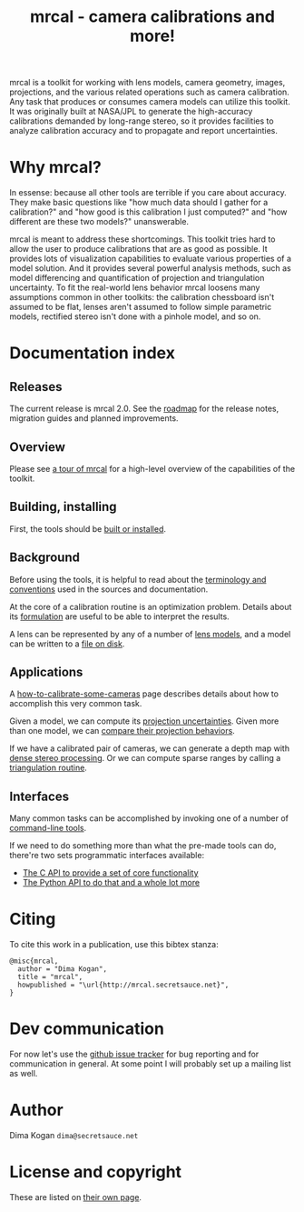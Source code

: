 #+title: mrcal - camera calibrations and more!

mrcal is a toolkit for working with lens models, camera geometry, images,
projections, and the various related operations such as camera calibration. Any
task that produces or consumes camera models can utilize this toolkit. It was
originally built at NASA/JPL to generate the high-accuracy calibrations demanded
by long-range stereo, so it provides facilities to analyze calibration accuracy
and to propagate and report uncertainties.

* Why mrcal?
In essense: because all other tools are terrible if you care about accuracy.
They make basic questions like "how much data should I gather for a
calibration?" and "how good is this calibration I just computed?" and "how
different are these two models?" unanswerable.

mrcal is meant to address these shortcomings. This toolkit tries hard to allow
the user to produce calibrations that are as good as possible. It provides lots
of visualization capabilities to evaluate various properties of a model
solution. And it provides several powerful analysis methods, such as model
differencing and quantification of projection and triangulation uncertainty. To
fit the real-world lens behavior mrcal loosens many assumptions common in other
toolkits: the calibration chessboard isn't assumed to be flat, lenses aren't
assumed to follow simple parametric models, rectified stereo isn't done with a
pinhole model, and so on.

* Documentation index
** Releases
The current release is mrcal 2.0. See the [[file:roadmap.org][roadmap]] for the release notes,
migration guides and planned improvements.

** Overview
Please see [[file:tour.org][a tour of mrcal]] for a high-level overview of the capabilities of the
toolkit.

** Building, installing
First, the tools should be [[file:install.org][built or installed]].

** Background
Before using the tools, it is helpful to read about the [[file:conventions.org][terminology and
conventions]] used in the sources and documentation.

At the core of a calibration routine is an optimization problem. Details about
its [[file:formulation.org][formulation]] are useful to be able to interpret the results.

A lens can be represented by any of a number of [[file:lensmodels.org][lens models]], and a model can be
written to a [[file:cameramodels.org][file on disk]].

** Applications
A [[file:how-to-calibrate.org][how-to-calibrate-some-cameras]] page describes details about how to accomplish
this very common task.

Given a model, we can compute its [[file:uncertainty.org][projection uncertainties]]. Given more than one
model, we can [[file:differencing.org][compare their projection behaviors]].

If we have a calibrated pair of cameras, we can generate a depth map with [[file:stereo.org][dense
stereo processing]]. Or we can compute sparse ranges by calling a [[file:triangulation.org][triangulation
routine]].

** Interfaces
Many common tasks can be accomplished by invoking one of a number of
[[file:commandline-tools.org][command-line tools]].

If we need to do something more than what the pre-made tools can do, there're
two sets programmatic interfaces available:

- [[file:c-api.org][The C API to provide a set of core functionality]]
- [[file:python-api.org][The Python API to do that and a whole lot more]]

* Citing
To cite this work in a publication, use this bibtex stanza:

#+begin_example
@misc{mrcal,
  author = "Dima Kogan",
  title = "mrcal",
  howpublished = "\url{http://mrcal.secretsauce.net}",
}
#+end_example

* Dev communication
For now let's use the [[https://github.com/dkogan/mrcal/issues][github issue tracker]] for bug reporting and for
communication in general. At some point I will probably set up a mailing list as
well.

* Author
Dima Kogan =dima@secretsauce.net=

* License and copyright
These are listed on [[file:copyrights.org][their own page]].
